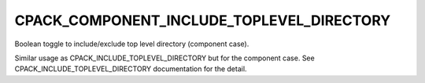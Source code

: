CPACK_COMPONENT_INCLUDE_TOPLEVEL_DIRECTORY
------------------------------------------

Boolean toggle to include/exclude top level directory (component case).

Similar usage as CPACK_INCLUDE_TOPLEVEL_DIRECTORY but for the
component case.  See CPACK_INCLUDE_TOPLEVEL_DIRECTORY documentation
for the detail.
